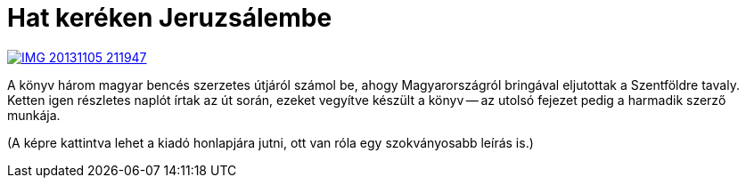 = Hat keréken Jeruzsálembe

:slug: hat-kereken-jeruzsalembe
:category: konyv
:tags: hu
:date: 2013-11-07T21:42:36Z
image::https://lh4.googleusercontent.com/-adGQfaw9O9Q/UnlS-ru8soI/AAAAAAAADtk/WMtdcZB5VWs/s400/IMG_20131105_211947.jpg[align="center",link="http://www.benceskiado.hu/index.php?waid=291"]

A könyv három magyar bencés szerzetes útjáról számol be, ahogy Magyarországról
bringával eljutottak a Szentföldre tavaly. Ketten igen részletes naplót írtak
az út során, ezeket vegyítve készült a könyv -- az utolsó fejezet pedig a
harmadik szerző munkája.

(A képre kattintva lehet a kiadó honlapjára jutni, ott van róla egy
szokványosabb leírás is.)
